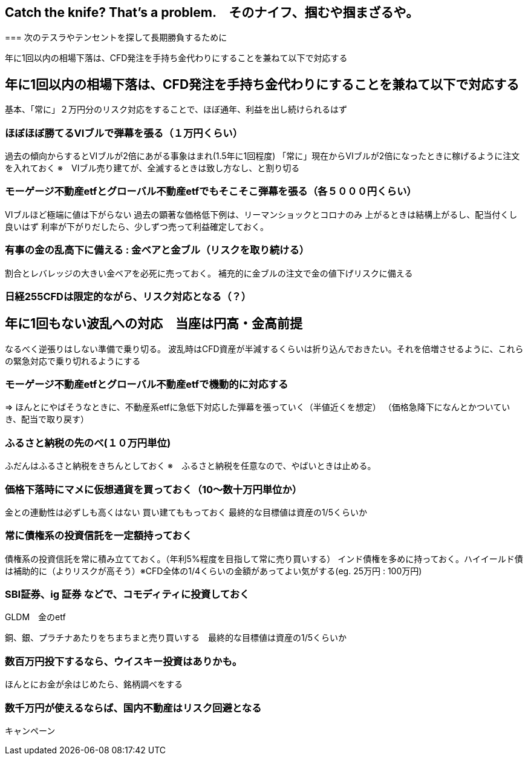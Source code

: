 == Catch the knife? That's a problem.　そのナイフ、掴むや掴まざるや。
=== 
次のテスラやテンセントを探して長期勝負するために

年に1回以内の相場下落は、CFD発注を手持ち金代わりにすることを兼ねて以下で対応する

== 年に1回以内の相場下落は、CFD発注を手持ち金代わりにすることを兼ねて以下で対応する
基本、「常に」２万円分のリスク対応をすることで、ほぼ通年、利益を出し続けられるはず

=== ほぼほぼ勝てるVIブルで弾幕を張る（１万円くらい）
過去の傾向からするとVIブルが2倍にあがる事象はまれ(1.5年に1回程度)
「常に」現在からVIブルが2倍になったときに稼げるように注文を入れておく
※　VIブル売り建てが、全滅するときは致し方なし、と割り切る

=== モーゲージ不動産etfとグローバル不動産etfでもそこそこ弾幕を張る（各５０００円くらい）
VIブルほど極端に値は下がらない
過去の顕著な価格低下例は、リーマンショックとコロナのみ
上がるときは結構上がるし、配当付くし良いはず
利率が下がりだしたら、少しずつ売って利益確定しておく。

=== 有事の金の乱高下に備える : 金ベアと金ブル（リスクを取り続ける）
割合とレバレッジの大きい金ベアを必死に売っておく。
補充的に金ブルの注文で金の値下げリスクに備える

=== 日経255CFDは限定的ながら、リスク対応となる（？）

== 年に1回もない波乱への対応　当座は円高・金高前提
なるべく逆張りはしない準備で乗り切る。
波乱時はCFD資産が半減するくらいは折り込んでおきたい。それを倍増させるように、これらの緊急対応で乗り切れるようにする

=== モーゲージ不動産etfとグローバル不動産etfで機動的に対応する
=> ほんとにやばそうなときに、不動産系etfに急低下対応した弾幕を張っていく（半値近くを想定）
（価格急降下になんとかついていき、配当で取り戻す）

=== ふるさと納税の先のべ(１０万円単位)
ふだんはふるさと納税をきちんとしておく
※　ふるさと納税を任意なので、やばいときは止める。

=== 価格下落時にマメに仮想通貨を買っておく（10～数十万円単位か）
金との連動性は必ずしも高くはない
買い建てももっておく
最終的な目標値は資産の1/5くらいか

=== 常に債権系の投資信託を一定額持っておく
債権系の投資信託を常に積み立てておく。（年利5%程度を目指して常に売り買いする）
インド債権を多めに持っておく。ハイイールド債は補助的に（よりリスクが高そう）※CFD全体の1/4くらいの金額があってよい気がする(eg. 25万円 : 100万円)

=== SBI証券、ig 証券 などで、コモディティに投資しておく
GLDM　金のetf

銅、銀、プラチナあたりをちまちまと売り買いする　最終的な目標値は資産の1/5くらいか

=== 数百万円投下するなら、ウイスキー投資はありかも。
ほんとにお金が余はじめたら、銘柄調べをする

=== 数千万円が使えるならば、国内不動産はリスク回避となる
キャンペーン